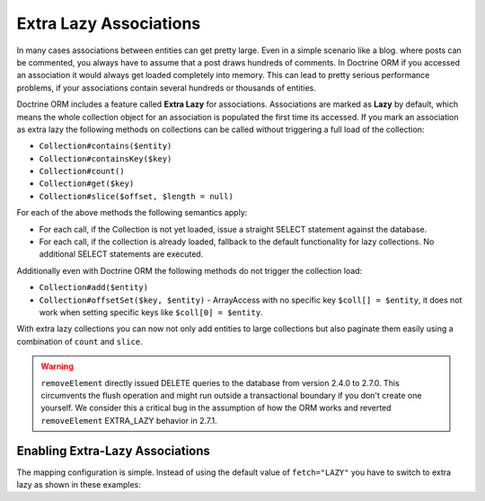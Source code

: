 Extra Lazy Associations
=======================

.. versionadded:: 2.1

In many cases associations between entities can get pretty large. Even in a simple scenario like a blog.
where posts can be commented, you always have to assume that a post draws hundreds of comments.
In Doctrine ORM if you accessed an association it would always get loaded completely into memory. This
can lead to pretty serious performance problems, if your associations contain several hundreds or thousands
of entities.

Doctrine ORM includes a feature called **Extra Lazy** for associations. Associations
are marked as **Lazy** by default, which means the whole collection object for an association is populated
the first time its accessed. If you mark an association as extra lazy the following methods on collections
can be called without triggering a full load of the collection:

-  ``Collection#contains($entity)``
-  ``Collection#containsKey($key)``
-  ``Collection#count()``
-  ``Collection#get($key)``
-  ``Collection#slice($offset, $length = null)``

For each of the above methods the following semantics apply:

-  For each call, if the Collection is not yet loaded, issue a straight SELECT statement against the database.
-  For each call, if the collection is already loaded, fallback to the default functionality for lazy collections. No additional SELECT statements are executed.

Additionally even with Doctrine ORM the following methods do not trigger the collection load:

-  ``Collection#add($entity)``
-  ``Collection#offsetSet($key, $entity)`` - ArrayAccess with no specific key ``$coll[] = $entity``, it does
   not work when setting specific keys like ``$coll[0] = $entity``.

With extra lazy collections you can now not only add entities to large collections but also paginate them
easily using a combination of ``count`` and ``slice``.


.. warning::

   ``removeElement`` directly issued DELETE queries to the database from
   version 2.4.0 to 2.7.0.  This circumvents the flush operation and might run
   outside a transactional boundary if you don't create one yourself. We
   consider this a critical bug in the assumption of how the ORM works and
   reverted ``removeElement`` EXTRA_LAZY behavior in 2.7.1.


Enabling Extra-Lazy Associations
~~~~~~~~~~~~~~~~~~~~~~~~~~~~~~~~

The mapping configuration is simple. Instead of using the default value of ``fetch="LAZY"`` you have to
switch to extra lazy as shown in these examples:

.. configuration-block::

    .. code-block:: php

        <?php
        namespace Doctrine\Tests\Models\CMS;

        /**
         * @Entity
         */
        class CmsGroup
        {
            /**
             * @ManyToMany(targetEntity="CmsUser", mappedBy="groups", fetch="EXTRA_LAZY")
             */
            public $users;
        }

    .. code-block:: xml

        <?xml version="1.0" encoding="UTF-8"?>
        <doctrine-mapping xmlns="https://doctrine-project.org/schemas/orm/doctrine-mapping"
              xmlns:xsi="https://www.w3.org/2001/XMLSchema-instance"
              xsi:schemaLocation="https://doctrine-project.org/schemas/orm/doctrine-mapping
                                  https://www.doctrine-project.org/schemas/orm/doctrine-mapping.xsd">

            <entity name="Doctrine\Tests\Models\CMS\CmsGroup">
                <!-- ... -->
                <many-to-many field="users" target-entity="CmsUser" mapped-by="groups" fetch="EXTRA_LAZY" />
            </entity>
        </doctrine-mapping>

    .. code-block:: yaml

        Doctrine\Tests\Models\CMS\CmsGroup:
          type: entity
          # ...
          manyToMany:
            users:
              targetEntity: CmsUser
              mappedBy: groups
              fetch: EXTRA_LAZY

